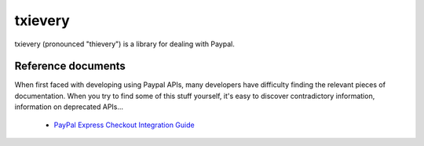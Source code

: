 ==========
 txievery
==========

txievery (pronounced "thievery") is a library for dealing with Paypal.

Reference documents
===================

When first faced with developing using Paypal APIs, many developers
have difficulty finding the relevant pieces of documentation. When you
try to find some of this stuff yourself, it's easy to discover
contradictory information, information on deprecated APIs...

 - `PayPal Express Checkout Integration Guide`_

.. _`PayPal Express Checkout Integration Guide`: https://cms.paypal.com/cms_content/en_US/files/developer/PP_ExpressCheckout_IntegrationGuide.pdf

